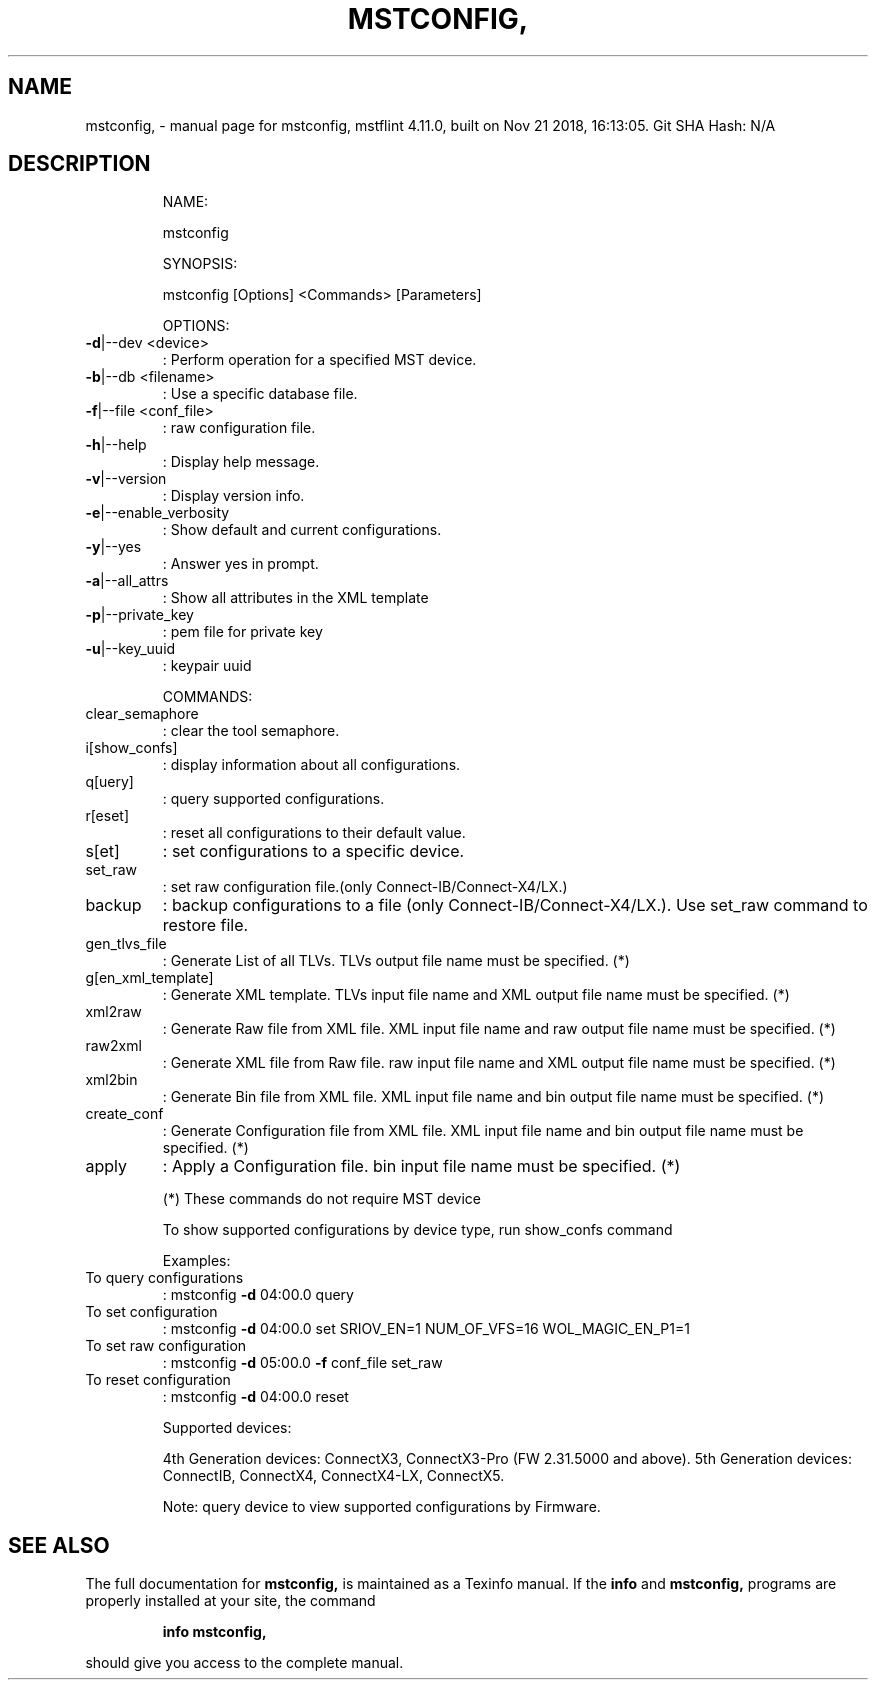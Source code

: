 .\" DO NOT MODIFY THIS FILE!  It was generated by help2man 1.41.1.
.TH MSTCONFIG, "1" "November 2018" "mstconfig, mstflint 4.11.0, built on Nov 21 2018, 16:13:05. Git SHA Hash: N/A" "User Commands"
.SH NAME
mstconfig, \- manual page for mstconfig, mstflint 4.11.0, built on Nov 21 2018, 16:13:05. Git SHA Hash: N/A
.SH DESCRIPTION
.IP
NAME:
.IP
mstconfig
.IP
SYNOPSIS:
.IP
mstconfig [Options] <Commands> [Parameters]
.IP
OPTIONS:
.TP
\fB\-d\fR|\-\-dev <device>
: Perform operation for a specified MST device.
.TP
\fB\-b\fR|\-\-db <filename>
: Use a specific database file.
.TP
\fB\-f\fR|\-\-file <conf_file>
: raw configuration file.
.TP
\fB\-h\fR|\-\-help
: Display help message.
.TP
\fB\-v\fR|\-\-version
: Display version info.
.TP
\fB\-e\fR|\-\-enable_verbosity
: Show default and current configurations.
.TP
\fB\-y\fR|\-\-yes
: Answer yes in prompt.
.TP
\fB\-a\fR|\-\-all_attrs
: Show all attributes in the XML template
.TP
\fB\-p\fR|\-\-private_key
: pem file for private key
.TP
\fB\-u\fR|\-\-key_uuid
: keypair uuid
.IP
COMMANDS:
.TP
clear_semaphore
: clear the tool semaphore.
.TP
i[show_confs]
: display information about all configurations.
.TP
q[uery]
: query supported configurations.
.TP
r[eset]
: reset all configurations to their default value.
.TP
s[et]
: set configurations to a specific device.
.TP
set_raw
: set raw configuration file.(only Connect\-IB/Connect\-X4/LX.)
.TP
backup
: backup configurations to a file (only Connect\-IB/Connect\-X4/LX.). Use set_raw command to restore file.
.TP
gen_tlvs_file
: Generate List of all TLVs. TLVs output file name must be specified. (*)
.TP
g[en_xml_template]
: Generate XML template. TLVs input file name and XML output file name must be specified. (*)
.TP
xml2raw
: Generate Raw file from XML file. XML input file name and raw output file name must be specified. (*)
.TP
raw2xml
: Generate XML file from Raw file. raw input file name and XML output file name must be specified. (*)
.TP
xml2bin
: Generate Bin file from XML file. XML input file name and bin output file name must be specified. (*)
.TP
create_conf
: Generate Configuration file from XML file. XML input file name and bin output file name must be specified. (*)
.TP
apply
: Apply a Configuration file. bin input file name must be specified. (*)
.IP
(*) These commands do not require MST device
.IP
To show supported configurations by device type, run show_confs command
.IP
Examples:
.TP
To query configurations
: mstconfig \fB\-d\fR 04:00.0 query
.TP
To set configuration
: mstconfig \fB\-d\fR 04:00.0 set SRIOV_EN=1 NUM_OF_VFS=16 WOL_MAGIC_EN_P1=1
.TP
To set raw configuration
: mstconfig \fB\-d\fR 05:00.0 \fB\-f\fR conf_file set_raw
.TP
To reset configuration
: mstconfig \fB\-d\fR 04:00.0 reset
.IP
Supported devices:
.IP
4th Generation devices: ConnectX3, ConnectX3\-Pro (FW 2.31.5000 and above).
5th Generation devices: ConnectIB, ConnectX4, ConnectX4\-LX, ConnectX5.
.IP
Note: query device to view supported configurations by Firmware.
.SH "SEE ALSO"
The full documentation for
.B mstconfig,
is maintained as a Texinfo manual.  If the
.B info
and
.B mstconfig,
programs are properly installed at your site, the command
.IP
.B info mstconfig,
.PP
should give you access to the complete manual.
